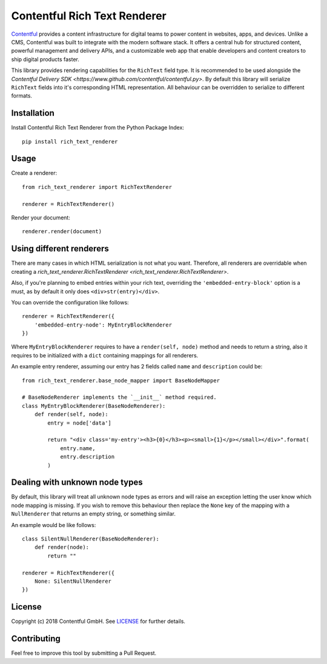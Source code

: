 Contentful Rich Text Renderer
===================================

`Contentful <https://www.contentful.com>`_ provides a content infrastructure for digital teams to power content in websites, apps, and devices. Unlike a CMS, Contentful was built to integrate with the modern software stack. It offers a central hub for structured content, powerful management and delivery APIs, and a customizable web app that enable developers and content creators to ship digital products faster.

This library provides rendering capabilities for the ``RichText`` field type. It is recommended to be used alongside the `Contentful Delivery SDK <https://www.github.com/contentful/contentful.py>`.
By default this library will serialize ``RichText`` fields into it's corresponding HTML representation. All behaviour can be overridden to serialize to different formats.

Installation
------------

Install Contentful Rich Text Renderer from the Python Package Index::

    pip install rich_text_renderer

Usage
-----

Create a renderer::

    from rich_text_renderer import RichTextRenderer

    renderer = RichTextRenderer()

Render your document::

    renderer.render(document)

Using different renderers
-------------------------

There are many cases in which HTML serialization is not what you want.
Therefore, all renderers are overridable when creating a `rich_text_renderer.RichTextRenderer <rich_text_renderer.RichTextRenderer>`.

Also, if you're planning to embed entries within your rich text, overriding the ``'embedded-entry-block'`` option is a must,
as by default it only does ``<div>str(entry)</div>``.

You can override the configuration like follows::

    renderer = RichTextRenderer({
        'embedded-entry-node': MyEntryBlockRenderer
    })

Where ``MyEntryBlockRenderer`` requires to have a ``render(self, node)`` method and needs to return a string, also it requires to be initialized with a ``dict`` containing mappings for all renderers.

An example entry renderer, assuming our entry has 2 fields called ``name`` and ``description`` could be::

    from rich_text_renderer.base_node_mapper import BaseNodeMapper

    # BaseNodeRenderer implements the `__init__` method required.
    class MyEntryBlockRenderer(BaseNodeRenderer):
        def render(self, node):
            entry = node['data']

            return "<div class='my-entry'><h3>{0}</h3><p><small>{1}</p></small></div>".format(
                entry.name,
                entry.description
            )

Dealing with unknown node types
-------------------------------

By default, this library will treat all unknown node types as errors and will raise an exception letting the user know which node mapping is missing.
If you wish to remove this behaviour then replace the ``None`` key of the mapping with a ``NullRenderer`` that returns an empty string, or something similar.

An example would be like follows::

    class SilentNullRenderer(BaseNodeRenderer):
        def render(node):
            return ""

    renderer = RichTextRenderer({
        None: SilentNullRenderer
    })

License
-------

Copyright (c) 2018 Contentful GmbH. See `LICENSE <./LICENSE>`_ for further details.

Contributing
------------

Feel free to improve this tool by submitting a Pull Request.
